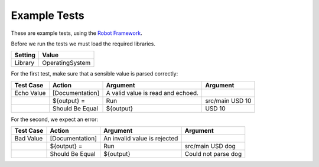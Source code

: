 
Example Tests
-------------

These are example tests, using the `Robot Framework
<http://robotframework.org>`_.

Before we run the tests we must load the required libraries.

=========  ===============
 Setting       Value
=========  ===============
Library    OperatingSystem
=========  ===============

For the first test, make sure that a sensible value is parsed
correctly:

===========  ===============  =================  ================
 Test Case       Action           Argument          Argument     
===========  ===============  =================  ================
Echo Value   [Documentation]  A valid value is 
                              read and echoed.
\            ${output} =      Run                src/main USD 10
\            Should Be Equal  ${output}          USD 10
===========  ===============  =================  ================

For the second, we expect an error:


===========  ===============  =================  ===================
 Test Case       Action           Argument          Argument     
===========  ===============  =================  ===================
Bad Value    [Documentation]  An invalid value
                              is rejected
\            ${output} =      Run                src/main USD dog
\            Should Be Equal  ${output}          Could not parse dog
===========  ===============  =================  ===================

